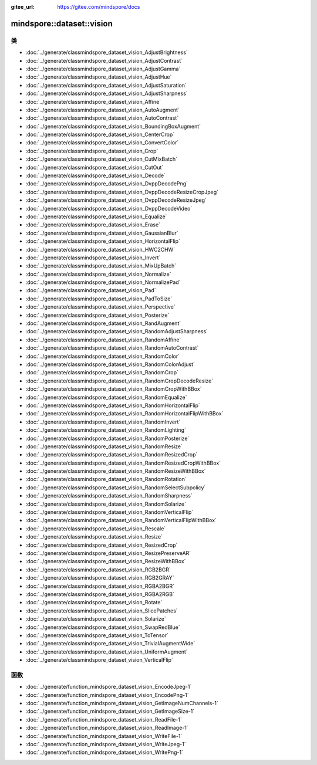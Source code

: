 :gitee_url: https://gitee.com/mindspore/docs


.. _namespace_mindspore__dataset__vision:

mindspore::dataset::vision
====================================

类
-------

- :doc:`../generate/classmindspore_dataset_vision_AdjustBrightness`

- :doc:`../generate/classmindspore_dataset_vision_AdjustContrast`

- :doc:`../generate/classmindspore_dataset_vision_AdjustGamma`

- :doc:`../generate/classmindspore_dataset_vision_AdjustHue`

- :doc:`../generate/classmindspore_dataset_vision_AdjustSaturation`

- :doc:`../generate/classmindspore_dataset_vision_AdjustSharpness`

- :doc:`../generate/classmindspore_dataset_vision_Affine`

- :doc:`../generate/classmindspore_dataset_vision_AutoAugment`

- :doc:`../generate/classmindspore_dataset_vision_AutoContrast`

- :doc:`../generate/classmindspore_dataset_vision_BoundingBoxAugment`

- :doc:`../generate/classmindspore_dataset_vision_CenterCrop`

- :doc:`../generate/classmindspore_dataset_vision_ConvertColor`

- :doc:`../generate/classmindspore_dataset_vision_Crop`

- :doc:`../generate/classmindspore_dataset_vision_CutMixBatch`

- :doc:`../generate/classmindspore_dataset_vision_CutOut`

- :doc:`../generate/classmindspore_dataset_vision_Decode`

- :doc:`../generate/classmindspore_dataset_vision_DvppDecodePng`

- :doc:`../generate/classmindspore_dataset_vision_DvppDecodeResizeCropJpeg`

- :doc:`../generate/classmindspore_dataset_vision_DvppDecodeResizeJpeg`

- :doc:`../generate/classmindspore_dataset_vision_DvppDecodeVideo`

- :doc:`../generate/classmindspore_dataset_vision_Equalize`

- :doc:`../generate/classmindspore_dataset_vision_Erase`

- :doc:`../generate/classmindspore_dataset_vision_GaussianBlur`

- :doc:`../generate/classmindspore_dataset_vision_HorizontalFlip`

- :doc:`../generate/classmindspore_dataset_vision_HWC2CHW`

- :doc:`../generate/classmindspore_dataset_vision_Invert`

- :doc:`../generate/classmindspore_dataset_vision_MixUpBatch`

- :doc:`../generate/classmindspore_dataset_vision_Normalize`

- :doc:`../generate/classmindspore_dataset_vision_NormalizePad`

- :doc:`../generate/classmindspore_dataset_vision_Pad`

- :doc:`../generate/classmindspore_dataset_vision_PadToSize`

- :doc:`../generate/classmindspore_dataset_vision_Perspective`

- :doc:`../generate/classmindspore_dataset_vision_Posterize`

- :doc:`../generate/classmindspore_dataset_vision_RandAugment`

- :doc:`../generate/classmindspore_dataset_vision_RandomAdjustSharpness`

- :doc:`../generate/classmindspore_dataset_vision_RandomAffine`

- :doc:`../generate/classmindspore_dataset_vision_RandomAutoContrast`

- :doc:`../generate/classmindspore_dataset_vision_RandomColor`

- :doc:`../generate/classmindspore_dataset_vision_RandomColorAdjust`

- :doc:`../generate/classmindspore_dataset_vision_RandomCrop`

- :doc:`../generate/classmindspore_dataset_vision_RandomCropDecodeResize`

- :doc:`../generate/classmindspore_dataset_vision_RandomCropWithBBox`

- :doc:`../generate/classmindspore_dataset_vision_RandomEqualize`

- :doc:`../generate/classmindspore_dataset_vision_RandomHorizontalFlip`

- :doc:`../generate/classmindspore_dataset_vision_RandomHorizontalFlipWithBBox`

- :doc:`../generate/classmindspore_dataset_vision_RandomInvert`

- :doc:`../generate/classmindspore_dataset_vision_RandomLighting`

- :doc:`../generate/classmindspore_dataset_vision_RandomPosterize`

- :doc:`../generate/classmindspore_dataset_vision_RandomResize`

- :doc:`../generate/classmindspore_dataset_vision_RandomResizedCrop`

- :doc:`../generate/classmindspore_dataset_vision_RandomResizedCropWithBBox`

- :doc:`../generate/classmindspore_dataset_vision_RandomResizeWithBBox`

- :doc:`../generate/classmindspore_dataset_vision_RandomRotation`

- :doc:`../generate/classmindspore_dataset_vision_RandomSelectSubpolicy`

- :doc:`../generate/classmindspore_dataset_vision_RandomSharpness`

- :doc:`../generate/classmindspore_dataset_vision_RandomSolarize`

- :doc:`../generate/classmindspore_dataset_vision_RandomVerticalFlip`

- :doc:`../generate/classmindspore_dataset_vision_RandomVerticalFlipWithBBox`

- :doc:`../generate/classmindspore_dataset_vision_Rescale`

- :doc:`../generate/classmindspore_dataset_vision_Resize`

- :doc:`../generate/classmindspore_dataset_vision_ResizedCrop`

- :doc:`../generate/classmindspore_dataset_vision_ResizePreserveAR`

- :doc:`../generate/classmindspore_dataset_vision_ResizeWithBBox`

- :doc:`../generate/classmindspore_dataset_vision_RGB2BGR`

- :doc:`../generate/classmindspore_dataset_vision_RGB2GRAY`

- :doc:`../generate/classmindspore_dataset_vision_RGBA2BGR`

- :doc:`../generate/classmindspore_dataset_vision_RGBA2RGB`

- :doc:`../generate/classmindspore_dataset_vision_Rotate`

- :doc:`../generate/classmindspore_dataset_vision_SlicePatches`

- :doc:`../generate/classmindspore_dataset_vision_Solarize`

- :doc:`../generate/classmindspore_dataset_vision_SwapRedBlue`

- :doc:`../generate/classmindspore_dataset_vision_ToTensor`

- :doc:`../generate/classmindspore_dataset_vision_TrivialAugmentWide`

- :doc:`../generate/classmindspore_dataset_vision_UniformAugment`

- :doc:`../generate/classmindspore_dataset_vision_VerticalFlip`


函数
---------


- :doc:`../generate/function_mindspore_dataset_vision_EncodeJpeg-1`

- :doc:`../generate/function_mindspore_dataset_vision_EncodePng-1`

- :doc:`../generate/function_mindspore_dataset_vision_GetImageNumChannels-1`

- :doc:`../generate/function_mindspore_dataset_vision_GetImageSize-1`

- :doc:`../generate/function_mindspore_dataset_vision_ReadFile-1`

- :doc:`../generate/function_mindspore_dataset_vision_ReadImage-1`

- :doc:`../generate/function_mindspore_dataset_vision_WriteFile-1`

- :doc:`../generate/function_mindspore_dataset_vision_WriteJpeg-1`

- :doc:`../generate/function_mindspore_dataset_vision_WritePng-1`
